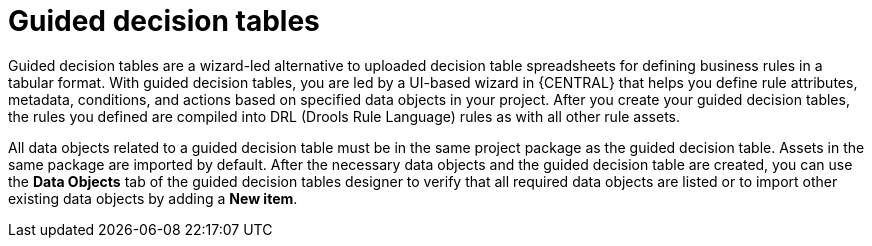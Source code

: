 [id='guided-decision-tables-con']
= Guided decision tables

Guided decision tables are a wizard-led alternative to uploaded decision table spreadsheets for defining business rules in a tabular format. With guided decision tables, you are led by a UI-based wizard in {CENTRAL} that helps you define rule attributes, metadata, conditions, and actions based on specified data objects in your project. After you create your guided decision tables, the rules you defined are compiled into DRL (Drools Rule Language) rules as with all other rule assets.

All data objects related to a guided decision table must be in the same project package as the guided decision table. Assets in the same package are imported by default. After the necessary data objects and the guided decision table are created, you can use the *Data Objects* tab of the guided decision tables designer to verify that all required data objects are listed or to import other existing data objects by adding a *New item*.
